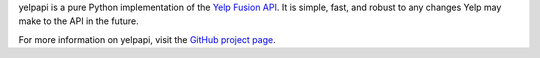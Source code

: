yelpapi is a pure Python implementation of the `Yelp Fusion API <https://www.yelp.com/developers/documentation/v3/get_started>`_. It is simple, fast, and robust to any changes Yelp may make to the API in the future.

For more information on yelpapi, visit the `GitHub project page <https://github.com/gfairchild/yelpapi>`_.

